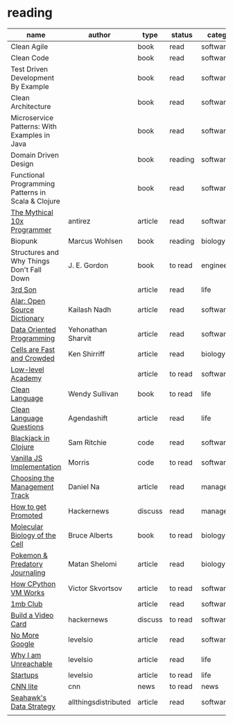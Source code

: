 * reading

| name                                               | author               | type    | status  | category    |
|----------------------------------------------------+----------------------+---------+---------+-------------|
| Clean Agile                                        |                      | book    | read    | software    |
| Clean Code                                         |                      | book    | read    | software    |
| Test Driven Development By Example                 |                      | book    | read    | software    |
| Clean Architecture                                 |                      | book    | read    | software    |
| Microservice Patterns: With Examples in Java       |                      | book    | read    | software    |
| Domain Driven Design                               |                      | book    | reading | software    |
| Functional Programming Patterns in Scala & Clojure |                      | book    | read    | software    |
| [[http://antirez.com/news/112][The Mythical 10x Programmer]]                        | antirez              | article | read    | software    |
| Biopunk                                            | Marcus Wohlsen       | book    | reading | biology     |
| Structures and Why Things Don't Fall Down          | J. E. Gordon         | book    | to read | engineering |
| [[https://www.3rdsonconsulting.com/story][3rd Son]]                                            |                      | article | read    | life        |
| [[https://zerodha.tech/blog/alar-the-making-of-an-open-source-dictionary/][Alar: Open Source Dictionary]]                       | Kailash Nadh         | article | read    | software    |
| [[https://blog.klipse.tech][Data Oriented Programming]]                          | Yehonathan Sharvit   | article | read    | software    |
| [[http://www.righto.com/2011/07/cells-are-very-fast-and-crowded-places.html?m=1][Cells are Fast and Crowded]]                         | Ken Shirriff         | article | read    | biology     |
| [[https://lowlvl.org][Low-level Academy]]                                  |                      | article | to read | software    |
| [[https://www.amazon.com/Clean-Language-Revealing-Metaphors-Opening/dp/1845901258/ref=asc_df_1845901258/?tag=hyprod-20&linkCode=df0&hvadid=312543040920&hvpos=&hvnetw=g&hvrand=737750494595960504&hvpone=&hvptwo=&hvqmt=&hvdev=c&hvdvcmdl=&hvlocint=&hvlocphy=9008143&hvtargid=pla-457991137105&psc=1][Clean Language]]                                     | Wendy Sullivan       | book    | to read | life        |
| [[https://blog.agendashift.com/2019/01/18/my-favourite-clean-language-question/][Clean Language Questions]]                           | Agendashift          | article | read    | life        |
| [[https://github.com/sritchie/blackjack/blob/develop/src/blackjack/core.clj][Blackjack in Clojure]]                               | Sam Ritchie          | code    | read    | software    |
| [[https://github.com/morris/vanilla-todo][Vanilla JS Implementation]]                          | Morris               | code    | to read | software    |
| [[https://blog.danielna.com/choosing-the-management-track/][Choosing the Management Track]]                      | Daniel Na            | article | read    | management  |
| [[https://news.ycombinator.com/item?id=24618707][How to get Promoted]]                                | Hackernews           | discuss | read    | management  |
| [[https://www.amazon.com/gp/product/0815341059/ref=as_li_ss_tl?ie=UTF8&tag=rightocom&linkCode=as2&camp=217145&creative=399369&creativeASIN=0815341059][Molecular Biology of the Cell]]                      | Bruce Alberts        | book    | to read | biology     |
| [[https://www.the-scientist.com/critic-at-large/opinion-using-pokmon-to-detect-scientific-misinformation-68098][Pokemon & Predatory Journaling]]                     | Matan Shelomi        | article | read    | biology     |
| [[https://tenthousandmeters.com/blog/python-behind-the-scenes-1-how-the-cpython-vm-works/][How CPython VM Works]]                               | Victor Skvortsov     | article | to read | software    |
| [[https://1mb.club][1mb Club]]                                           |                      | article | read    | software    |
| [[https://news.ycombinator.com/item?id=25034562][Build a Video Card]]                                 | hackernews           | discuss | to read | software    |
| [[https://nomoregoogle.com][No More Google]]                                     | levelsio             | article | read    | software    |
| [[https://levels.io/contact/][Why I am Unreachable]]                               | levelsio             | article | read    | life        |
| [[https://levels.io/startups/][Startups]]                                           | levelsio             | article | to read | life        |
| [[https://lite.cnn.com/en][CNN lite]]                                           | cnn                  | news    | to read | news        |
| [[https://www.allthingsdistributed.com/2020/11/how-the-seahawks-are-using-an-aws-data-lake-to-improve-their-game.html][Seahawk's Data Strategy]]                            | allthingsdistributed | article | read    | software    |
|                                                    |                      |         |         |             |
